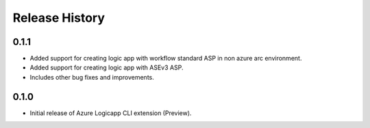 .. :changelog:

Release History
===============

0.1.1
++++++
* Added support for creating logic app with workflow standard ASP in non azure arc environment.
* Added support for creating logic app with ASEv3 ASP.
* Includes other bug fixes and improvements.

0.1.0
++++++

* Initial release of Azure Logicapp CLI extension (Preview).